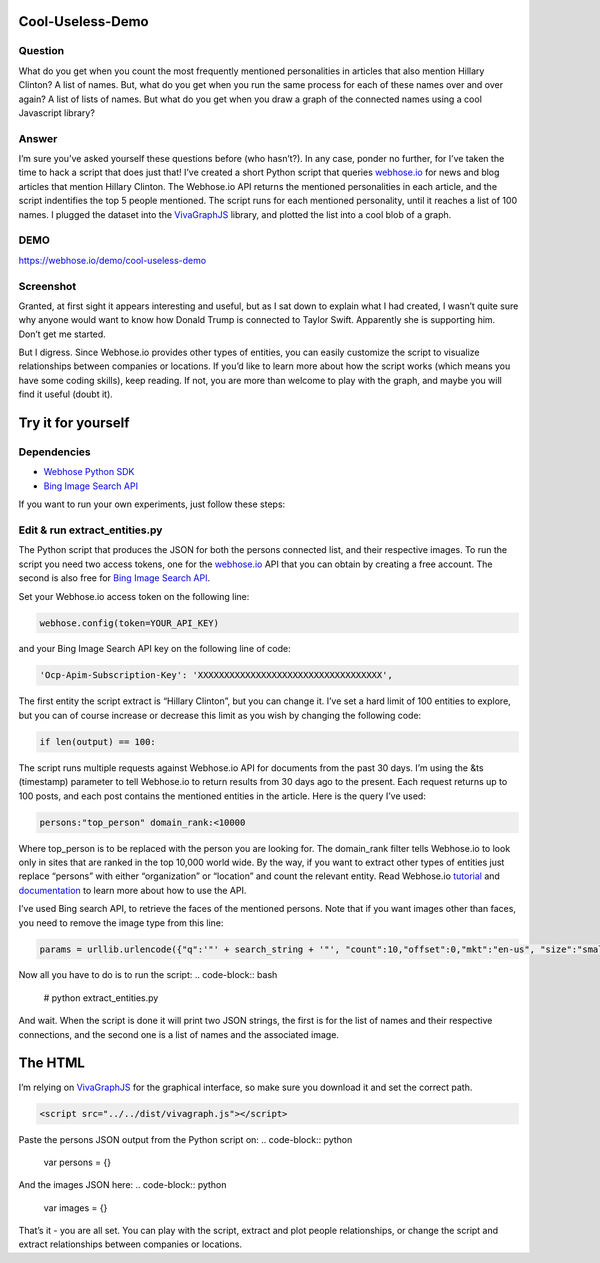 Cool-Useless-Demo
=================

Question
--------
What do you get when you count the most frequently mentioned personalities in articles that also mention Hillary Clinton? A list of names. But, what do you get when you run the same process for each of these names over and over again? A list of lists of names. But what do you get when you draw a graph of the connected names using a cool Javascript library?

Answer
------
I’m sure you’ve asked yourself these questions before (who hasn’t?). In any case, ponder no further, for I’ve taken the time to hack a script that does just that! I’ve created a short Python script that queries `webhose.io <https://webhose.io>`_ for news and blog articles that mention Hillary Clinton. The Webhose.io API returns the mentioned personalities in each article, and the script indentifies the top 5 people mentioned. The script runs for each mentioned personality, until it reaches a list of 100 names. I plugged the dataset into the `VivaGraphJS <https://github.com/anvaka/VivaGraphJS>`_ library, and plotted the list into a cool blob of a graph.

DEMO
----
https://webhose.io/demo/cool-useless-demo

Screenshot
----------
.. image:: https://raw.githubusercontent.com/Webhose/Cool-Useless-Demo/master/cool-useless-demo.png
        :alt: Screenshot
        :width: 100%
        :align: center


Granted, at first sight it appears interesting and useful, but as I sat down to explain what I had created, I wasn’t quite sure why anyone would want to know how Donald Trump is connected to Taylor Swift. Apparently she is supporting him. Don’t get me started.

But I digress. Since Webhose.io provides other types of entities, you can easily customize the script to visualize relationships between companies or locations. If you’d like to learn more about how the script works (which means you have some coding skills), keep reading. If not, you are more than welcome to play with the graph, and maybe you will find it useful (doubt it).

Try it for yourself
===================
Dependencies
------------
* `Webhose Python SDK <https://github.com/Buzzilla/webhose-python>`_
* `Bing Image Search API <https://www.microsoft.com/cognitive-services/en-us/bing-image-search-api>`_

If you want to run your own experiments, just follow these steps: 

Edit & run extract_entities.py
------------------------------
The Python script that produces the JSON for both the persons connected list, and their respective images. To run the script you need two access tokens, one for the `webhose.io <https://webhose.io>`_ API that you can obtain by creating a free account. The second is also free for `Bing Image Search API <https://www.microsoft.com/cognitive-services/en-us/bing-image-search-api>`_. 

Set your Webhose.io access token on the following line:


.. code-block:: python

     webhose.config(token=YOUR_API_KEY)
     
and your Bing Image Search API key on the following line of code:

.. code-block:: python

     'Ocp-Apim-Subscription-Key': 'XXXXXXXXXXXXXXXXXXXXXXXXXXXXXXXXXXX',
     
The first entity the script extract is “Hillary Clinton”, but you can change it. I’ve set a hard limit of 100 entities to explore, but you can of course increase or decrease this limit as you wish by changing the following code:

.. code-block:: python

     if len(output) == 100:
     
The script runs multiple requests against Webhose.io API for documents from the past 30 days. I’m using the &ts (timestamp) parameter to tell Webhose.io to return results from 30 days ago to the present. Each request returns up to 100 posts, and each post contains the mentioned entities in the article. Here is the query I’ve used:

.. code-block:: python

     persons:"top_person" domain_rank:<10000
     
Where top_person is to be replaced with the person you are looking for. The domain_rank filter tells Webhose.io to look only in sites that are ranked in the top 10,000 world wide. By the way, if you want to extract other types of entities just replace “persons” with either “organization” or “location” and count the relevant entity. Read Webhose.io `tutorial <https://webhose.io/tutorial>`_ and `documentation <https://webhose.io/documentation>`_ to learn more about how to use the API. 

I’ve used Bing search API, to retrieve the faces of the mentioned persons. Note that if you want images other than faces, you need to remove the image type from this line:

.. code-block:: python

     params = urllib.urlencode({"q":'"' + search_string + '"', "count":10,"offset":0,"mkt":"en-us", "size":"small", "imageType":"Photo","imageContent":"Face"})
     
Now all you have to do is to run the script:
.. code-block:: bash

     # python extract_entities.py


And wait. When the script is done it will print two JSON strings, the first is for the list of names and their respective connections, and the second one is a list of names and the associated image.     

The HTML
========

I’m relying on `VivaGraphJS <https://github.com/anvaka/VivaGraphJS>`_ for the graphical interface, so make sure you download it and set the correct path.

.. code-block:: python

        <script src="../../dist/vivagraph.js"></script>
     

Paste the persons JSON output from the Python script on:
.. code-block:: python
        var persons = {}
        
        
And the images JSON here:
.. code-block:: python
        var images = {}        
        
That’s it - you are all set. You can play with the script, extract and plot people relationships, or change the script and extract relationships between companies or locations.


